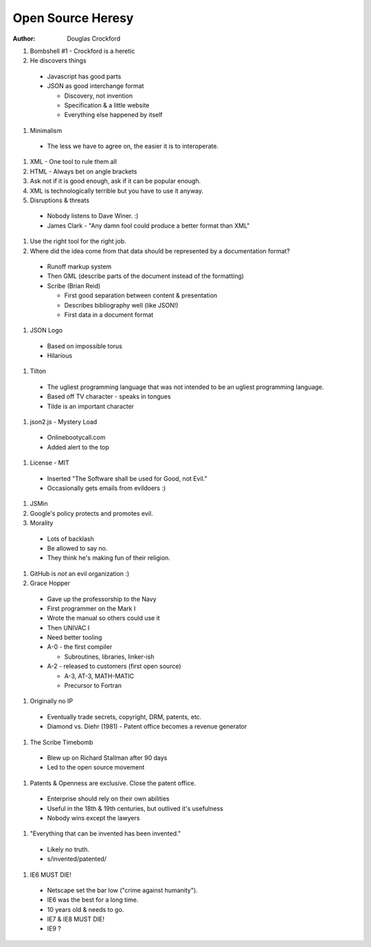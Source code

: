 Open Source Heresy
==================

:author: Douglas Crockford


#. Bombshell #1 - Crockford is a heretic
#. He discovers things

  * Javascript has good parts
  * JSON as good interchange format
  
    * Discovery, not invention
    * Specification & a little website
    * Everything else happened by itself

#. Minimalism

  * The less we have to agree on, the easier it is to interoperate.

#. XML - One tool to rule them all
#. HTML - Always bet on angle brackets
#. Ask not if it is good enough, ask if it can be popular enough.
#. XML is technologically terrible but you have to use it anyway.
#. Disruptions & threats

  * Nobody listens to Dave Winer. :)
  * James Clark - "Any damn fool could produce a better format than XML"

#. Use the right tool for the right job.
#. Where did the idea come from that data should be represented by a 
   documentation format?
  
  * Runoff markup system
  * Then GML (describe parts of the document instead of the formatting)
  * Scribe (Brian Reid)
  
    * First good separation between content & presentation
    * Describes bibliography well (like JSON!)
    * First data in a document format
  
#. JSON Logo

  * Based on impossible torus
  * Hilarious

#. Tilton

  * The ugliest programming language that was not intended to be an ugliest 
    programming language.
  * Based off TV character - speaks in tongues
  * Tilde is an important character

#. json2.js - Mystery Load

  * Onlinebootycall.com
  * Added alert to the top

#. License - MIT

  * Inserted "The Software shall be used for Good, not Evil."
  * Occasionally gets emails from evildoers :)

#. JSMin
#. Google's policy protects and promotes evil.
#. Morality

  * Lots of backlash
  * Be allowed to say no.
  * They think he's making fun of their religion.

#. GitHub is *not* an evil organization :)
#. Grace Hopper

  * Gave up the professorship to the Navy
  * First programmer on the Mark I
  * Wrote the manual so others could use it
  * Then UNIVAC I
  * Need better tooling
  * A-0 - the first compiler
  
    * Subroutines, libraries, linker-ish
  
  * A-2 - released to customers (first open source)
  
    * A-3, AT-3, MATH-MATIC
    * Precursor to Fortran

#. Originally no IP

  * Eventually trade secrets, copyright, DRM, patents, etc.
  * Diamond vs. Diehr (1981) - Patent office becomes a revenue generator

#. The Scribe Timebomb

  * Blew up on Richard Stallman after 90 days
  * Led to the open source movement

#. Patents & Openness are exclusive. Close the patent office.

  * Enterprise should rely on their own abilities
  * Useful in the 18th & 19th centuries, but outlived it's usefulness
  * Nobody wins except the lawyers

#. "Everything that can be invented has been invented."

  * Likely no truth.
  * s/invented/patented/

#. IE6 MUST DIE!

  * Netscape set the bar low ("crime against humanity").
  * IE6 was the best for a long time.
  * 10 years old & needs to go.
  * IE7 & IE8 MUST DIE!
  * IE9 ?
